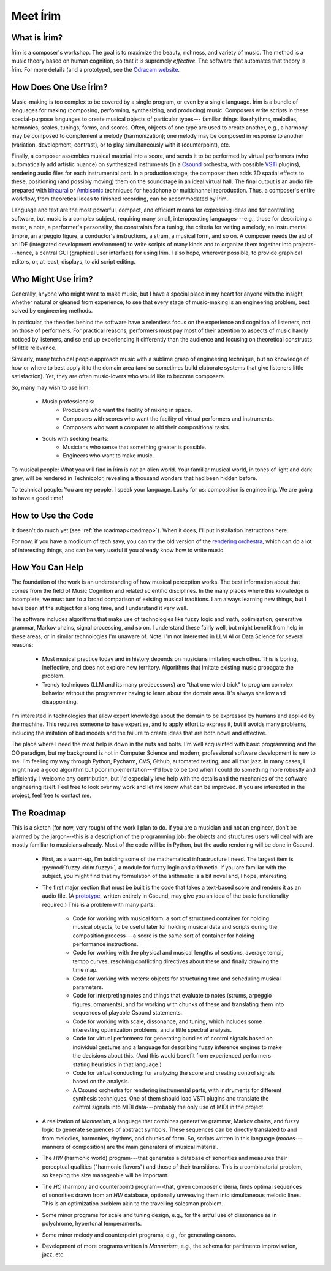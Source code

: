 #########
Meet Írim
#########

=============
What is Írim?
=============

Írim is a composer's workshop.
The goal is to maximize the beauty, richness, and variety of music.
The method is a music theory based on human cognition, so that it is supremely *effective*.
The software that automates that theory is Írim.
For more details (and a prototype), see the `Odracam website <https://www.odracam.us>`_.


======================
How Does One Use Írim?
======================

Music-making is too complex to be covered by a single program, or even by a single language.
Írim is a bundle of languages for making (composing, performing, synthesizing, and producing) music.
Composers write scripts in these special-purpose languages to create musical objects of particular types---
familiar things like rhythms, melodies, harmonies, scales, tunings, forms, and scores.
Often, objects of one type are used to create another, e.g., a harmony may be composed to complement a melody
(harmonization); one melody may be composed in response to another (variation, development, contrast), or to play
simultaneously with it (counterpoint), etc.

Finally, a composer assembles musical material into a score, and sends it to be performed by virtual performers
(who automatically add artistic nuance) on synthesized instruments
(in a `Csound <https://csound.com/>`_ orchestra, with possible
`VSTi <https://en.wikipedia.org/wiki/Virtual_Studio_Technology>`_ plugins),
rendering audio files for each instrumental part.
In a production stage, the composer then adds 3D spatial effects to these,
positioning (and possibly moving) them on the soundstage in an ideal virtual hall.
The final output is an audio file prepared with `binaural <https://en.wikipedia.org/wiki/Binaural_recording>`_
or `Ambisonic <https://en.wikipedia.org/wiki/Ambisonics>`_ techniques for headphone or multichannel reproduction.
Thus, a composer's entire workflow, from theoretical ideas to finished recording, can be accommodated by Írim.

Language and text are the most powerful, compact, and efficient means for expressing ideas and for controlling
software, but music is a complex subject, requiring many small, interoperating languages---e.g.,
those for describing a meter, a note, a performer's personality, the constraints for a tuning, the criteria for writing
a melody, an instrumental timbre, an arpeggio figure, a conductor's instructions, a strum, a musical form, and so on.
A composer needs the aid of an IDE (integrated development environment) to write scripts
of many kinds and to organize them together into projects---hence, a central GUI (graphical user interface)
for using Írim.  I also hope, wherever possible, to provide graphical editors, or, at least, displays,
to aid script editing.

===================
Who Might Use Írim?
===================

Generally, anyone who might want to make music, but I have a special place in my heart for anyone with the insight,
whether natural or gleaned from experience, to see that every stage of music-making is an engineering problem,
best solved by engineering methods.

In particular, the theories behind the software have a relentless focus on the experience and cognition of listeners,
not on those of performers.  For practical reasons, performers must pay most of their attention to aspects of music
hardly noticed by listeners, and so end up experiencing it differently than the audience and focusing on
theoretical constructs of little relevance.

Similarly, many technical people approach music with a sublime grasp of engineering technique, but no knowledge of
how or where to best apply it to the domain area (and so sometimes build elaborate systems that give listeners
little satisfaction).  Yet, they are often music-lovers who would like to become composers.

So, many may wish to use Írim:

    * Music professionals:
        * Producers who want the facility of mixing in space.
        * Composers with scores who want the facility of virtual performers and instruments.
        * Composers who want a computer to aid their compositional tasks.
    * Souls with seeking hearts:
        * Musicians who sense that something greater is possible.
        * Engineers who want to make music.

To musical people:  What you will find in Írim is not an alien world.  Your familiar musical world, in tones
of light and dark grey, will be rendered in Technicolor, revealing a thousand wonders that had been hidden before.

To technical people:  You are my people.  I speak your language.  Lucky for us:  composition is engineering.
We are going to have a good time!

===================
How to Use the Code
===================

It doesn't do much yet (see :ref:`the roadmap<roadmap>`).  When it does, I'll put installation instructions here.

For now, if you have a modicum of tech savy, you can try the old version of the
`rendering orchestra <http://odracam.us/index.php/about/the-software>`_, which can do a lot of interesting things,
and can be very useful if you already know how to write music.

================
How You Can Help
================

The foundation of the work is an understanding of how musical perception works.  The best information about that comes
from the field of Music Cognition and related scientific disciplines.  In the many places where this knowledge is
incomplete, we must turn to a broad comparison of existing musical traditions.  I am always learning new things,
but I have been at the subject for a long time, and I understand it very well.

The software includes algorithms that make use of technologies like fuzzy logic and math, optimization, generative
grammar, Markov chains, signal processing, and so on.  I understand these fairly well, but might benefit from help
in these areas, or in similar technologies I'm unaware of.  Note:  I'm not interested in LLM AI or Data Science for
several reasons:

    * Most musical practice today and in history depends on musicians imitating each other.  This is boring,
      ineffective, and does not explore new territory.  Algorithms that imitate existing music propagate the problem.
    * Trendy techniques (LLM and its many predecessors) are "that one wierd trick" to program complex behavior
      without the programmer having to learn about the domain area.  It's always shallow and disappointing.

I'm interested in technologies that allow expert knowledge about the domain to be expressed by humans and applied
by the machine.  This requires someone to have expertise, and to apply effort to express it, but it avoids many
problems, including the imitation of bad models and the failure to create ideas that are both novel and effective.

The place where I need the most help is down in the nuts and bolts.  I'm well acquainted with basic programming and
the OO paradigm, but my background is not in Computer Science and modern, professional software development is new
to me.  I'm feeling my way through Python, Pycharm, CVS, Github, automated testing, and all that jazz.  In many cases,
I might have a good algorithm but poor implementation---I'd love to be told when I could do something more robustly
and efficiently.  I welcome any contribution, but I'd especially love help with the details and the mechanics of
the software engineering itself.  Feel free to look over my work and let me know what can be improved.  If you are
interested in the project, feel free to contact me.

.. _roadmap:

===========
The Roadmap
===========

This is a sketch (for now, very rough) of the work I plan to do.  If you are a musician and not an engineer,
don't be alarmed by the jargon---this is a description of the programming job; the objects and structures users will
deal with are mostly familiar to musicians already.  Most of the code will be in Python, but the audio rendering
will be done in Csound.

    * First, as a warm-up, I'm building some of the mathematical infrastructure I need.  The largest item is
      :py:mod:`fuzzy <irim.fuzzy>`,
      a module for fuzzy logic and arithmetic.  If you are familiar with the subject, you might find that my
      formulation of the arithmetic is a bit novel and, I hope, interesting.
    * The first major section that must be built is the code that takes a text-based score and renders it as an
      audio file.  (A `prototype <http://odracam.us/index.php/about/the-software>`_, written entirely in Csound, may
      give you an idea of the basic functionality required.)  This is a problem with many parts:

        * Code for working with musical form:  a sort of structured container for holding musical objects, to be
          useful later for holding musical data and scripts during the composition process---a score is the same
          sort of container for holding performance instructions.
        * Code for working with the physical and musical lengths of sections, average tempi, tempo curves,
          resolving conflicting directives about these and finally drawing the time map.
        * Code for working with meters:  objects for structuring time and scheduling musical parameters.
        * Code for interpreting notes and things that evaluate to notes (strums, arpeggio figures, ornaments), and for
          working with chunks of these and translating them into sequences of playable Csound statements.
        * Code for working with scale, dissonance, and tuning, which includes some interesting optimization problems,
          and a little spectral analysis.
        * Code for virtual performers:  for generating bundles of control signals based on individual gestures and a
          language for describing fuzzy inference engines to make the decisions about this.  (And this would benefit
          from experienced performers stating heuristics in that language.)
        * Code for virtual conducting:  for analyzing the score and creating control signals based on the analysis.
        * A Csound orchestra for rendering instrumental parts, with instruments for different synthesis techniques.
          One of them should load VSTi plugins and translate the control signals into MIDI data---probably the
          only use of MIDI in the project.

    * A realization of `Mannerism`, a language that combines generative grammar, Markov chains, and fuzzy logic to
      generate sequences of abstract symbols.  These sequences can be directly translated to and from melodies,
      harmonies, rhythms, and chunks of form.  So, scripts written in this language (`modes`---manners of composition)
      are the main generators of musical material.
    * The `HW` (harmonic world) program---that generates a database of sonorities and measures their perceptual
      qualities ("harmonic flavors") and those of their transitions.  This is a combinatorial problem, so keeping the
      size manageable will be important.
    * The `HC` (harmony and counterpoint) program---that, given composer criteria, finds optimal sequences of
      sonorities drawn from an `HW` database, optionally unweaving them into simultaneous melodic lines.  This is an
      optimization problem akin to the travelling salesman problem.
    * Some minor programs for scale and tuning design, e.g., for the artful use of dissonance as in polychrome,
      hypertonal temperaments.
    * Some minor melody and counterpoint programs, e.g., for generating canons.
    * Development of more programs written in `Mannerism`, e.g., the schema for partimento improvisation, jazz, etc.


